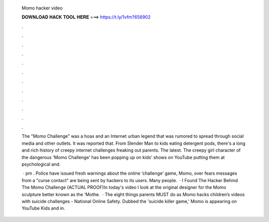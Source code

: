   Momo hacker video
  
  
  
  𝐃𝐎𝐖𝐍𝐋𝐎𝐀𝐃 𝐇𝐀𝐂𝐊 𝐓𝐎𝐎𝐋 𝐇𝐄𝐑𝐄 ===> https://t.ly/1vfm?656902
  
  
  
  .
  
  
  
  .
  
  
  
  .
  
  
  
  .
  
  
  
  .
  
  
  
  .
  
  
  
  .
  
  
  
  .
  
  
  
  .
  
  
  
  .
  
  
  
  .
  
  
  
  .
  
  The "Momo Challenge" was a hoax and an Internet urban legend that was rumored to spread through social media and other outlets. It was reported that. From Slender Man to kids eating detergent pods, there's a long and rich history of creepy internet challenges freaking out parents. The latest. The creepy girl character of the dangerous 'Momo Challenge' has been popping up on kids' shows on YouTube putting them at psychological and.
  
   · pm . Police have issued fresh warnings about the online ‘challenge’ game, Momo, over fears messages from a "curse contact" are being sent by hackers to its users. Many people.  · I Found The Hacker Behind The Momo Challenge (ACTUAL PROOF)In today's video I look at the original designer for the Momo sculpture better known as the 'Mothe.  · The eight things parents MUST do as Momo hacks children’s videos with suicide challenges - National Online Safety. Dubbed the 'suicide killer game,' Momo is appearing on YouTube Kids and in.
